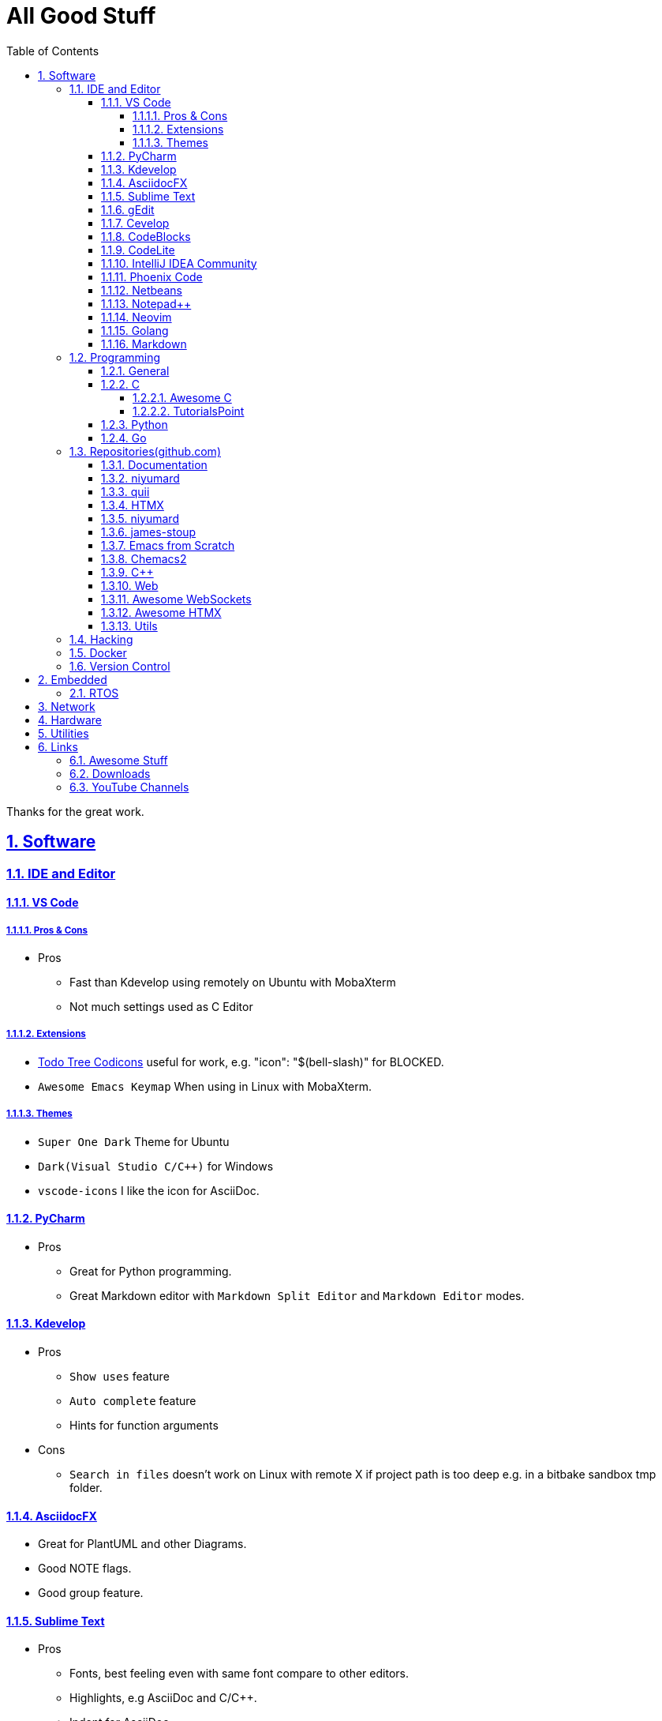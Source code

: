 = All Good Stuff
:toc: left
:toclevels: 5
:sectnums:
:sectnumlevels: 5
:sectlinks:
:numbered:
:doctype: article
:encoding: utf-8
:lang: en
:imagesdir: ./images
:icons: font
:icon-set: fas
:experimental:
:keywords:

Thanks for the great work.

== Software

=== IDE and Editor

==== VS Code
===== Pros & Cons
* Pros
  ** Fast than Kdevelop using remotely on Ubuntu with MobaXterm
  ** Not much settings used as C Editor

===== Extensions
* https://microsoft.github.io/vscode-codicons/dist/codicon.html[Todo Tree Codicons] useful for work, e.g. "icon": "$(bell-slash)" for BLOCKED.
* `Awesome Emacs Keymap` When using in Linux with MobaXterm. 

===== Themes
* `Super One Dark` Theme for Ubuntu
* `Dark(Visual Studio C/C++)` for Windows
* `vscode-icons` I like the icon for AsciiDoc. 

==== PyCharm
* Pros
  ** Great for Python programming.
  ** Great Markdown editor with `Markdown Split Editor` and `Markdown Editor` modes.

==== Kdevelop
* Pros
  ** `Show uses` feature
  ** `Auto complete` feature
  ** Hints for function arguments
* Cons
  ** `Search in files` doesn't work on Linux with remote X if project path is too deep e.g. in a bitbake sandbox tmp folder.

==== AsciidocFX
* Great for PlantUML and other Diagrams.
* Good NOTE flags.
* Good group feature.

==== Sublime Text
* Pros
  ** Fonts, best feeling even with same font compare to other editors.
  ** Highlights, e.g AsciiDoc and C/C++.
  ** Indent for AsciiDoc
* Cons
  ** No preview for AsciiDoc

==== gEdit

* https://github.com/edusantana/asciidoc-highlight[Asciidoc Highlight for gEdit]

==== Cevelop
Eclipse + Cpp plug-in.

==== CodeBlocks
* Pros
  ** Creating project and add files to it.
* Cons
  ** Matched words after selection not highlighted.

==== CodeLite
* Good for C/C++.

==== IntelliJ IDEA Community
* Pros
  ** Great for HTML.
* Cons
  ** The auto indent is a double-edged sword, you need to take care the <li><h2>xx</h3></li>, the </li> needs to be in a new line.

==== Phoenix Code
* Pros
  ** Search feature is fast.
  ** HTML Collapse/Expand All feature
  ** Bookmarks Panel
  ** Collapse All/Expand All
  ** Auto Indent
  ** Indent Guide (the line)
* Cons
  ** Auto Indent is slow
  ** Extension installation doesn't work well

==== Netbeans
* Pros
  ** Hints for HTML

==== Notepad++
* https://github.com/edusantana/asciidoc-highlight?tab=readme-ov-file[Asciidoc-highlight] +
  Download XML, import, then restart.

==== Neovim
* https://hannadrehman.com/top-neovim-plugins-for-developers-in-2022[Top Neovim plug-ins for developers in 2022]

==== Golang
* https://github.com/golang/go/wiki/IDEsAndTextEditorPlugins[Editors and IDEs for Go]

==== Markdown
* https://github.com/retext-project/retext[ReText] Simple and lightweight viewer for Ubuntu Linux.

=== Programming

==== General
* https://pegasuswang.readthedocs.io/zh/latest/[PegasusWang 的读书杂记]
* https://happycodings.com/[Happy Codings]
* https://roadmap.alexhyett.com/backend-developer-roadmap/[Backend Developer Roadmap] - Nice Map

==== C
===== Awesome C
* https://notabug.org/mazurov/awesome-c[mazurov/awesome-c]
* https://github.com/oz123/awesome-c[oz123/awesome-c]
* https://github.com/uhub/awesome-c[uhub/awesome-c]
* https://notabug.org/bfgeshka/awesome-c[bfgeshka/awesome-c]

===== TutorialsPoint
* https://www.tutorialspoint.com/c_standard_library/index.htm[C Standard Library]
* https://www.tutorialspoint.com/cprogramming/index.htm[C Programming Tutorial]

==== Python
* https://www.pythoncentral.io/[Python Programming Guides and Tutorials]
* https://ehmatthes.github.io/pcc/cheatsheets/README.html[Resources for Python Crash Course (1st edition), from No Starch Press]
* https://peps.python.org/pep-0008/[PEP 8 – Style Guide for Python Code]

==== Go
* https://github.com/gophertuts/go-basics/tree/master/go-learning-resources[Go Learning Resources] - by gophertuts
* Awesome Series
  ** https://github.com/avelino/awesome-go[avelino/Awesome Go]
  ** https://github.com/uhub/awesome-go[uhub/awesome-go]
  ** https://awesome-go.com/software-packages/[awesome-go.com/software-packages]
  ** https://mehdihadeli.github.io/awesome-go-education/go-instructions/go/[Awesome Go Education]
  ** https://gitee.com/toophy/awesome-go[gitee.com/toophy/awesome-go (last commit 9 years ago)]
* https://buf.build/docs/bsr/introduction[BSR(Buf Schema Registry)]
* https://github.com/yougg/gonote/blob/main/gogrammar.md[Google Go语言 golang 语法详解笔记]
* https://tinygo.org/[TinyGo - A Go Compiler For Small Places]
* https://www.youtube.com/watch?v=75VGzwtmgXc[YouTube: an 8-bit micro-controller but it has a garbage collector]
* eBooks
  ** https://github.com/0voice/Introduction-to-Golang.git[最全空降Golang资料补给包]
  ** https://github.com/mynane/PDF[收集的各种资源]
* YouTube
  ** https://www.youtube.com/watch?v=WNI8uKBE-zs&list=PLBan2kCeFnBosc-AMMGXLXPKYDTA-7t_a[sigfault playlist]

=== Repositories(github.com)

==== Documentation
* https://go.dev/doc/code[How to Write Go Code]

==== niyumard
* https://github.com/niyumard/gobyexample[Go by Examples]
* https://github.com/niyumard/learn-go-with-tests[Learn Go with Tests](forked)

==== quii
* https://github.com/quii/learn-go-with-tests[Learn Go with Tests(original)]

==== HTMX
* https://github.com/bugbytes-io/htmx-go-demo/tree/1df93f925d27a5d6df862f7a498417fecefa96be[HTMX demo with a Go backend]

==== niyumard
* https://github.com/niyumard/Doom-Emacs-Cheat-Sheet[Doom Emacs Cheatsheet]

==== james-stoup
* https://github.com/james-stoup/emacs-org-mode-tutorial/tree/main[Emacs Org Mode Tutorial]

==== Emacs from Scratch
* https://github.com/daviwil/emacs-from-scratch[Emacs from Scratch]
  **  https://github.com/daviwil/emacs-from-scratch/blob/master/show-notes/Emacs-Tips-04.org[How to Give Presentations with Org Mode]
  **  https://www.youtube.com/watch?v=vz9aLmxYJB0[YouTube: How to Give Presentations with Org Mode]
  **  https://github.com/takaxp/org-tree-slide[org-tree-slide repo]

==== Chemacs2
https://github.com/plexus/chemacs2[Chemacs 2 is an Emacs profile switcher, it makes it easy to run multiple Emacs configurations side by side.]

==== C++
* https://www.state-machine.com/qpcpp/[Quantum Leaps C++]

==== Web
* https://khan.github.io/Font-Awesome/[Font Awesome] gives you scalable vector icons that can instantly be customized — size, color, drop shadow, and anything that can be done with the power of CSS.
* https://github.com/mbasso/awesome-wasm[Awesome Wasm] Collection of awesome things regarding WebAssembly (wasm) ecosystem.
* https://github.com/yougg/gonote/blob/main/gogrammar.md
* https://nchan.io/[NCHAN] is a scalable, flexible pub/sub server for the modern web, built as a module for the Nginx web server.
* Highlight.js
  ** https://highlightjs.org/[highlightjs.org]
  ** https://www.jsdelivr.com/package/gh/highlightjs/cdn-release[CDN Release]
  ** https://cdn.jsdelivr.net/gh/highlightjs/cdn-release@11.9.0/build/[CDN 11.9.0 build]
  ** https://github.com/highlightjs/cdn-release[Highlights.js CDN Pre-built Releases GitHub Repo]
* https://github.com/syntaxhighlighter/syntaxhighlighter[syntaxhighlighter/syntaxhighlighter] stopped developing, last release on Feb 12, 2016

==== https://github.com/facundofarias/awesome-websockets[Awesome WebSockets]

==== https://github.com/rajasegar/awesome-htmx[Awesome HTMX]

==== Utils
* https://github.com/asciidoctor/asciidoctor-reveal.js/[Reveal.js converter for Asciidoctor]
* https://github.com/bodiam/awesome-asciidoc[bodiam/awesome-asciidoc] +
  What you can find in this Notebook:
  ** Tables
    *** Table align attributes.
    *** Styling columns and cells in table.
    *** Using tab separated data in a table.
  ** Blocks
    *** Wrap or not
    *** Collapsible content
  ** List
    *** Change start number
    *** Continuation
    *** Only block as list
  ** Source code
    *** Indent
    *** Line number.(Doesn't work for me)
    *** Include file with certain lines.
    *** Highlight lines.

=== Hacking
* https://www.thc.org/[The Hacker's Choice]
  ** https://www.thc.org/segfault/[Segfault]
  **  https://github.com/vanhauser-thc[thc on GitHub]

=== Docker
* https://github.com/docker/doodle.git[docker/doodle]

=== Version Control
* GitLab/GitHub
  ** https://gist.github.com/rxaviers/7360908[Complete list of github markdown emoji markup]
* GUI
  ** https://git-cola.github.io/downloads.html[Git Cola]

== Embedded

=== RTOS
* https://realtimelogic.com/[RealTimeLogic] +
  Real Time Logic is an IoT security and web-enablement specialist helping customers develop world class products.  
  https://github.com/RealTimeLogic[Repo on GitHub]

== Network
* https://www.calculator.net/ip-subnet-calculator.html[IP Subnet Calculator]

== Hardware

== Utilities
* Windows
  ** Move Mouse App - Keep the Windows not locked up automatically
    *** Can be installed via Microsoft Store
    *** Hide the window, use right mouse to adjust the settings through status icons panel.
* https://quickref.me/[QuickRef.ME]
*  https://www.rapidtables.com/web/color/RGB_Color.html[RGB Color Codes Chart]
* SSH Clients
  ** mRemoteNG: Multi-Remote Next Generation Connection Manager
  ** SupperPuTTY
* curl
  ** https://everything.curl.dev/internals[Everything curl]
* Browsers
  ** `Nyxt` https://nyxt.atlas.engineer/[Nyxt] is fully hackable- all of its source code can be introspected, modified, and tweaked to your exact specification.
* Unicode
  ** https://gist.github.com/ivandrofly/0fe20773bd712b303f78[Unicode table]
  ** https://en.wikipedia.org/wiki/List_of_Unicode_characters[List of Unicode Characters on Wikipedia]
  ** https://www.vertex42.com/ExcelTips/unicode-symbols.html[Huge List of Unicode Symbols]
* ASCIIDOC
  ** https://kate-editor.org/syntax/data/html/asciidoc.adoc.html[AsciiDoc Syntax Highlighting]
  ** https://plantuml.com/sequence-diagram[Sequence Diagrams]
* Fonts
  ** My Fonts
    *** VS Code, Font: Cousine, Size: 16, Line Height: 1.6
    *** PyCharm, Font: Cousine, Size: 14, Line Height: 1.1
    *** IntelliJ IDEA, Cousine, Size: 14, Line Height: 1.3
    *** Sublime Text, Font: SpaceMono Nerd Font Mono, Size: 6
    *** Putty, Font: SpaceMono Nerd Font Mono, Size: 12
    *** MobaXterm, Font: SourceCodePro NF, Size: 12
  ** Font Squirrel
    *** https://www.fontsquirrel.com/[Fontsquirrel]
    *** https://www.fontsquirrel.com/fonts/[Fontsquirrel Fonts]
  ** https://www.nerdfonts.com/font-downloads[Nerd Fonts Download] +
    Useful for terminals e.g. Oh My Bash, etc.
  ** https://input.djr.com/[Fonts for code from DJR & Font Bureau]
  ** https://coding-fonts.netlify.app/[Coding Fonts] +
    Nice Web interface to view the HTML/CSS/JavaScripts/Characters effects. +
    I like Cousine and Anonymous Pro fonts, installed the Cousine one on my Windows 11, set to LiteIDE's default font.
* Diagrams
  ** https://kroki.io/examples.html[Kroki - Creates diagrams from textual descriptions!]
  ** https://tomgregory.com/using-plantuml-for-digrams-in-a-gitlab-wiki/[Using PlantUML For Diagrams In A GitLab Wiki]
  ** https://www.planttext.com[PlantText - The expert's design tool]
  ** https://crashedmind.github.io/PlantUMLHitchhikersGuide[The Hitchhiker's Guide to PlanUML]
* Linux
  ** Console Tools
    *** https://www.youtube.com/watch?v=ZNNqkeeOdrk&t=12s[YouTube: 7 Awesome Linux Terminal Utilities]
* REST API
  ** https://dev.to/ruppysuppy/7-free-public-apis-you-will-love-as-a-developer-166p[7 Free Public APIs you will love as a developer]
    *** JSON Placeholder
    *** Google Translate
    *** Open Weather Map
    *** REST Countries
    *** IP API
    *** Random Data API
    *** The Pokemon API

== Links
=== Awesome Stuff
* https://github.com/avelino/awesome-go[avelino/Awesome Go]
* https://github.com/uhub/awesome-go[uhub/Awesome Go]
* https://github.com/vinta/awesome-python[vintta/Awesome Python]
* https://github.com/oz123/awesome-c[oz123/Awesome C]
* https://github.com/uhub/awesome-c[uhub/Awesome C]
* https://github.com/fffaraz/awesome-cpp[fffaraz/Awesome C++]
* https://github.com/lukasz-madon/awesome-remote-job[Awsome Remote Job]

=== Downloads
* https://www.fileeagle.com/software[Software Downloads]

=== YouTube Channels
* https://www.youtube.com/@TheCodingTrain/videos[The Coding Train]
* https://www.youtube.com/@BroCodez/featured[Bro Code]
* https://www.youtube.com/@freecodecamp[freeCodCamp.org]
* https://www.youtube.com/@coreyms/featured[Corey Schafer] - mainly Python
* https://www.youtube.com/@TheCherno[The Cherno] - C++
* https://www.youtube.com/@TechWorldwithNana[TechWorld with Nana]
* https://www.youtube.com/@NeetCode[NeetCode.io] - If you want to learn LeeCode.
* https://www.youtube.com/@hellomayuko[Mayuko]
* https://www.youtube.com/@miaa.mp4[Mia N.]
